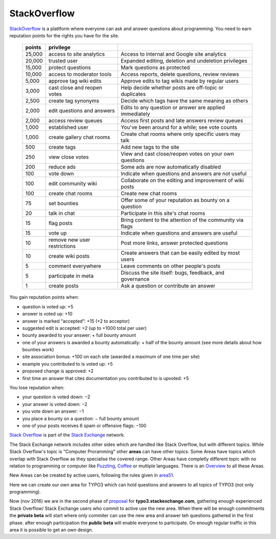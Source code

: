 
=============
StackOverflow
=============

StackOverflow_ is a plattform where everyone can ask and answer questions about programming. 
You need to earn reputation points for the rights you have for the site. 
 ====== ============================= ==========================================================
 points privilege                     
 ====== ============================= ==========================================================
 25,000 access to site analytics      Access to internal and Google site analytics
 20,000 trusted user                  Expanded editing, deletion and undeletion privileges
 15,000 protect questions             Mark questions as protected
 10,000 access to moderator tools     Access reports, delete questions, review reviews
  5,000 approve tag wiki edits        Approve edits to tag wikis made by regular users
  3,000 cast close and reopen votes   Help decide whether posts are off-topic or duplicates
  2,500 create tag synonyms           Decide which tags have the same meaning as others
  2,000 edit questions and answers    Edits to any question or answer are applied immediately
  2,000 access review queues          Access first posts and late answers review queues
  1,000 established user              You've been around for a while; see vote counts
  1,000 create gallery chat rooms     Create chat rooms where only specific users may talk
    500 create tags                   Add new tags to the site
    250 view close votes              View and cast close/reopen votes on your own questions
    200 reduce ads                    Some ads are now automatically disabled
    100 vote down                     Indicate when questions and answers are not useful
    100 edit community wiki           Collaborate on the editing and improvement of wiki posts
    100 create chat rooms             Create new chat rooms
     75 set bounties                  Offer some of your reputation as bounty on a question
     20 talk in chat                  Participate in this site's chat rooms
     15 flag posts                    Bring content to the attention of the community via flags
     15 vote up                       Indicate when questions and answers are useful
     10 remove new user restrictions  Post more links, answer protected questions
     10 create wiki posts             Create answers that can be easily edited by most users
      5 comment everywhere            Leave comments on other people's posts
      5 participate in meta           Discuss the site itself: bugs, feedback, and governance
      1 create posts                  Ask a question or contribute an answer
 ====== ============================= ==========================================================
 
You gain reputation points when:

- question is voted up: +5
- answer is voted up: +10
- answer is marked “accepted”: +15 (+2 to acceptor)
- suggested edit is accepted: +2 (up to +1000 total per user)
- bounty awarded to your answer: + full bounty amount
- one of your answers is awarded a bounty automatically: + half of the bounty amount (see more details about how bounties work)
- site association bonus: +100 on each site (awarded a maximum of one time per site)
- example you contributed to is voted up: +5
- proposed change is approved: +2
- first time an answer that cites documentation you contributed to is upvoted: +5
 
You lose reputation when:

- your question is voted down: −2
- your answer is voted down: −2
- you vote down an answer: −1
- you place a bounty on a question: − full bounty amount
- one of your posts receives 6 spam or offensive flags: −100
 
 
`Stack Overflow <http://en.wikipedia.org/wiki/Stack_Overflow>`_ is part of the `Stack Exchange <http://en.wikipedia.org/wiki/Stack_Exchange>`_ network.      

The Stack Exchange network includes other sides which are handled like Stack Overflow, but with different topics. While Stack Overflow's topic is "Computer Proramming" other **areas** can have other topics.  
Some Areas have topics which overlap with Stack Overflow as they specialise the covered range.  
Other Areas have completly different topic with no relation to programming or computer like Puzzling_, Coffee_ or multiple languages. There is an `Overview <http://stackexchange.com/sites>`_ to all these Areas.

New Areas can be created by active users, following the rules given in area51_.

Here we can create our own area for TYPO3 which can hold questions and answers to all topics of TYPO3 (not only programming).

Now (nov 2016) we are in the second phase of `proposal <http://area51.stackexchange.com/proposals/102804/typo3>`_ for **typo3.stackexchange.com**, gathering enough experienced Stack Overflow/ Stack Exchange users who commit to active use the new area.  
When there will be enough commitments the **private beta** will start where only commiter can use the new area and answer teh questions gathered in the first phase. after enough participation the **public beta** will enable everyone to participate.
On enough regular traffic in this area it is possible to get an own design. 


.. _StackOverflow: http://www.stackoverflow.com

.. _Puzzling: http://puzzling.stackexchange.com
.. _Coffee: http://coffee.stackexchange.com

.. _Area51: http://area51.stackexchange.com

